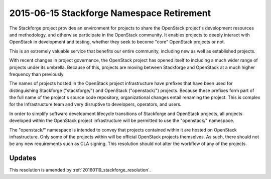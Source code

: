 .. _20150615_stackforge_resolution:

============================================
 2015-06-15 Stackforge Namespace Retirement
============================================

The Stackforge project provides an environment for projects to share
the OpenStack project's development resources and methodology, and
otherwise participate in the OpenStack community.  It enables projects
to deeply interact with OpenStack in development and testing, whether
they seek to become "core" OpenStack projects or not.

This is an extremely valuable service that benefits our entire
community, including new as well as established projects.

With recent changes in project governance, the OpenStack project has
opened itself to including a much wider range of projects under its
umbrella.  Because of this, projects are moving between Stackforge and
OpenStack at a much higher frequency than previously.

The names of projects hosted in the OpenStack project infrastructure
have prefixes that have been used for distinguishing Stackforge
("stackforge/") and OpenStack ("openstack/") projects.  Because these
prefixes form part of the full name of the project's source code
repository, organizational changes entail renaming the project.  This
is complex for the Infrastructure team and very disruptive to
developers, operators, and users.

In order to simplify software development lifecycle transitions of
Stackforge and OpenStack projects, all projects developed within the
OpenStack project infrastructure will be permitted to use the
"openstack/" namespace.

The "openstack/" namespace is intended to convey that projects
contained within it are hosted on OpenStack infrastructure.  Only some
of the projects within will be official OpenStack projects
themselves. As such, there should not be any new requirements such as
CLA signing. This resolution should not alter the workflow of any of
the projects.

Updates
=======

This resolution is amended by :ref:`20160119_stackforge_resolution`.
